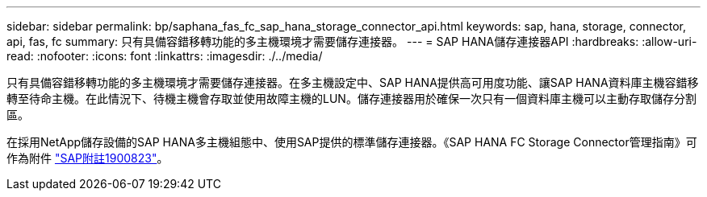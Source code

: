 ---
sidebar: sidebar 
permalink: bp/saphana_fas_fc_sap_hana_storage_connector_api.html 
keywords: sap, hana, storage, connector, api, fas, fc 
summary: 只有具備容錯移轉功能的多主機環境才需要儲存連接器。 
---
= SAP HANA儲存連接器API
:hardbreaks:
:allow-uri-read: 
:nofooter: 
:icons: font
:linkattrs: 
:imagesdir: ./../media/


[role="lead"]
只有具備容錯移轉功能的多主機環境才需要儲存連接器。在多主機設定中、SAP HANA提供高可用度功能、讓SAP HANA資料庫主機容錯移轉至待命主機。在此情況下、待機主機會存取並使用故障主機的LUN。儲存連接器用於確保一次只有一個資料庫主機可以主動存取儲存分割區。

在採用NetApp儲存設備的SAP HANA多主機組態中、使用SAP提供的標準儲存連接器。《SAP HANA FC Storage Connector管理指南》可作為附件 https://service.sap.com/sap/support/notes/1900823["SAP附註1900823"^]。
